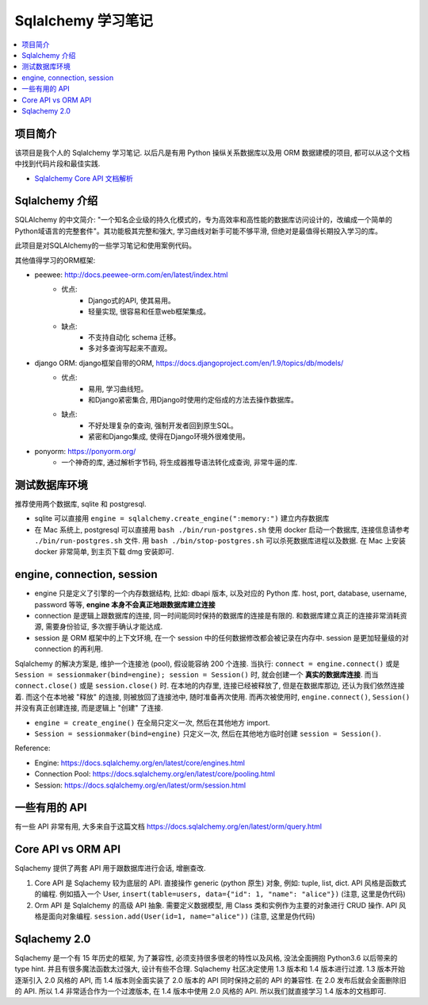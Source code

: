 Sqlalchemy 学习笔记
==============================================================================

.. contents::
    :local:

项目简介
------------------------------------------------------------------------------
该项目是我个人的 Sqlalchemy 学习笔记. 以后凡是有用 Python 操纵关系数据库以及用 ORM 数据建模的项目, 都可以从这个文档中找到代码片段和最佳实践.

- `Sqlalchemy Core API 文档解析 <01-core/README.rst>`_



Sqlalchemy 介绍
------------------------------------------------------------------------------

SQLAlchemy 的中文简介: "一个知名企业级的持久化模式的，专为高效率和高性能的数据库访问设计的，改编成一个简单的Python域语言的完整套件"。其功能极其完整和强大, 学习曲线对新手可能不够平滑, 但绝对是最值得长期投入学习的库。

此项目是对SQLAlchemy的一些学习笔记和使用案例代码。

其他值得学习的ORM框架:

- peewee: http://docs.peewee-orm.com/en/latest/index.html
    - 优点:
        - Django式的API, 使其易用。
        - 轻量实现, 很容易和任意web框架集成。
    - 缺点:
        - 不支持自动化 schema 迁移。
        - 多对多查询写起来不直观。

- django ORM: django框架自带的ORM, https://docs.djangoproject.com/en/1.9/topics/db/models/
    - 优点:
        - 易用, 学习曲线短。
        - 和Django紧密集合, 用Django时使用约定俗成的方法去操作数据库。
    - 缺点:
        - 不好处理复杂的查询, 强制开发者回到原生SQL。
        - 紧密和Django集成, 使得在Django环境外很难使用。
- ponyorm: https://ponyorm.org/
    - 一个神奇的库, 通过解析字节码, 将生成器推导语法转化成查询, 非常牛逼的库.


测试数据库环境
------------------------------------------------------------------------------

推荐使用两个数据库, sqlite 和 postgresql.

- sqlite 可以直接用 ``engine = sqlalchemy.create_engine(":memory:")`` 建立内存数据库
- 在 Mac 系统上, postgresql 可以直接用 ``bash ./bin/run-postgres.sh`` 使用 docker 启动一个数据库, 连接信息请参考 ``./bin/run-postgres.sh`` 文件. 用 ``bash ./bin/stop-postgres.sh`` 可以杀死数据库进程以及数据. 在 Mac 上安装 docker 非常简单, 到主页下载 dmg 安装即可.


engine, connection, session
------------------------------------------------------------------------------

- engine 只是定义了引擎的一个内存数据结构, 比如: dbapi 版本, 以及对应的 Python 库. host, port, database, username, password 等等, **engine 本身不会真正地跟数据库建立连接**
- connection 是逻辑上跟数据库的连接, 同一时间能同时保持的数据库的连接是有限的. 和数据库建立真正的连接非常消耗资源, 需要身份验证, 多次握手确认才能达成.
- session 是 ORM 框架中的上下文环境, 在一个 session 中的任何数据修改都会被记录在内存中. session 是更加轻量级的对 connection 的再利用.

Sqlalchemy 的解决方案是, 维护一个连接池 (pool), 假设能容纳 200 个连接. 当执行: ``connect = engine.connect()`` 或是 ``Session = sessionmaker(bind=engine); session = Session()`` 时, 就会创建一个 **真实的数据库连接**. 而当 ``connect.close()`` 或是 ``session.close()`` 时. 在本地的内存里, 连接已经被释放了, 但是在数据库那边, 还认为我们依然连接着. 而这个在本地被 "释放" 的连接, 则被放回了连接池中, 随时准备再次使用. 而再次被使用时, ``engine.connect()``, ``Session()`` 并没有真正创建连接, 而是逻辑上 "创建" 了连接.

- ``engine = create_engine()`` 在全局只定义一次, 然后在其他地方 import.
- ``Session = sessionmaker(bind=engine)`` 只定义一次, 然后在其他地方临时创建 ``session = Session()``.

Reference:

- Engine: https://docs.sqlalchemy.org/en/latest/core/engines.html
- Connection Pool: https://docs.sqlalchemy.org/en/latest/core/pooling.html
- Session: https://docs.sqlalchemy.org/en/latest/orm/session.html


一些有用的 API
------------------------------------------------------------------------------

有一些 API 非常有用, 大多来自于这篇文档 https://docs.sqlalchemy.org/en/latest/orm/query.html


Core API vs ORM API
------------------------------------------------------------------------------

Sqlachemy 提供了两套 API 用于跟数据库进行会话, 增删查改.

1. Core API 是 Sqlachemy 较为底层的 API. 直接操作 generic (python 原生) 对象, 例如: tuple, list, dict. API 风格是函数式的编程. 例如插入一个 User, ``insert(table=users, data={"id": 1, "name": "alice"})`` (注意, 这里是伪代码)
2. Orm API 是 Sqlalchemy 的高级 API 抽象. 需要定义数据模型, 用 Class 类和实例作为主要的对象进行 CRUD 操作. API 风格是面向对象编程. ``session.add(User(id=1, name="alice"))`` (注意, 这里是伪代码)


Sqlachemy 2.0
------------------------------------------------------------------------------

Sqlachemy 是一个有 15 年历史的框架, 为了兼容性, 必须支持很多很老的特性以及风格, 没法全面拥抱 Python3.6 以后带来的 type hint. 并且有很多魔法函数太过强大, 设计有些不合理. Sqlachemy 社区决定使用 1.3 版本和 1.4 版本进行过渡. 1.3 版本开始逐渐引入 2.0 风格的 API, 而 1.4 版本则全面实装了 2.0 版本的 API 同时保持之前的 API 的兼容性. 在 2.0 发布后就会全面删除旧的 API. 所以 1.4 非常适合作为一个过渡版本, 在 1.4 版本中使用 2.0 风格的 API. 所以我们就直接学习 1.4 版本的文档即可.

